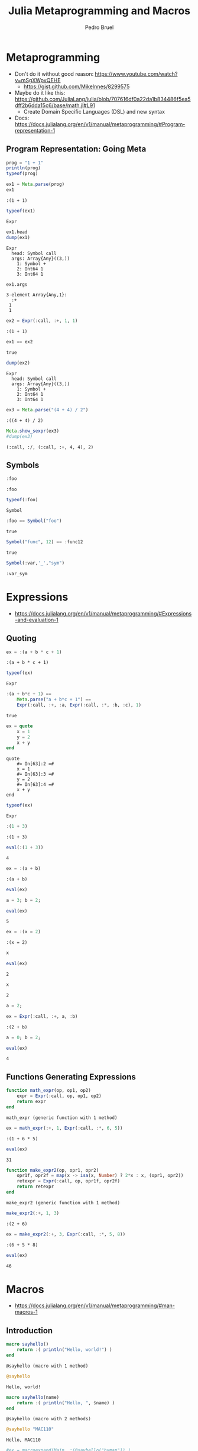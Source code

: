 #+STARTUP: overview indent inlineimages logdrawer
#+TITLE: Julia Metaprogramming and Macros
#+AUTHOR:      Pedro Bruel
#+LANGUAGE:    en
#+TAGS: noexport(n) Stats(S)
#+TAGS: Teaching(T) R(R) OrgMode(O) Python(P)
#+TAGS: Book(b) DOE(D) Code(C) NODAL(N) FPGA(F) Autotuning(A) Arnaud(r)
#+TAGS: ExportableReports(E)
#+TAGS: FAPESP(f)
#+TAGS: DataVis(v) PaperReview(W)
#+EXPORT_SELECT_TAGS: Blog
#+OPTIONS:   H:3 num:t toc:nil \n:nil @:t ::t |:t ^:t -:t f:t *:t <:t
#+OPTIONS:   TeX:t LaTeX:t skip:nil d:nil todo:t pri:nil tags:not-in-toc
#+EXPORT_SELECT_TAGS: export
#+EXPORT_EXCLUDE_TAGS: noexport
#+COLUMNS: %25ITEM %TODO %3PRIORITY %TAGS
#+SEQ_TODO: TODO(t!) STARTED(s!) WAITING(w@) APPT(a!) | DONE(d!) CANCELLED(c!) DEFERRED(f!)

#+LATEX_CLASS_OPTIONS: [a4paper]
#+LATEX_HEADER: \usepackage[margin=2cm]{geometry}
#+LATEX_HEADER: \usepackage{sourcecodepro}
#+LATEX_HEADER: \usepackage{booktabs}
#+LATEX_HEADER: \usepackage{array}
#+LATEX_HEADER: \usepackage{colortbl}
#+LATEX_HEADER: \usepackage{listings}
#+LATEX_HEADER: \usepackage{algpseudocode}
#+LATEX_HEADER: \usepackage{algorithm}
#+LATEX_HEADER: \usepackage{graphicx}
#+LATEX_HEADER: \usepackage[english]{babel}
#+LATEX_HEADER: \usepackage[scale=2]{ccicons}
#+LATEX_HEADER: \usepackage{hyperref}
#+LATEX_HEADER: \usepackage{relsize}
#+LATEX_HEADER: \usepackage{amsmath}
#+LATEX_HEADER: \usepackage{bm}
#+LATEX_HEADER: \usepackage{amsfonts}
#+LATEX_HEADER: \usepackage{wasysym}
#+LATEX_HEADER: \usepackage{float}
#+LATEX_HEADER: \usepackage{ragged2e}
#+LATEX_HEADER: \usepackage{textcomp}
#+LATEX_HEADER: \usepackage{pgfplots}
#+LATEX_HEADER: \usepackage{todonotes}
#+LATEX_HEADER: \usepgfplotslibrary{dateplot}
#+LATEX_HEADER: \lstdefinelanguage{Julia}%
#+LATEX_HEADER:   {morekeywords={abstract,struct,break,case,catch,const,continue,do,else,elseif,%
#+LATEX_HEADER:       end,export,false,for,function,immutable,mutable,using,import,importall,if,in,%
#+LATEX_HEADER:       macro,module,quote,return,switch,true,try,catch,type,typealias,%
#+LATEX_HEADER:       while,<:,+,-,::,/},%
#+LATEX_HEADER:    sensitive=true,%
#+LATEX_HEADER:    alsoother={$},%
#+LATEX_HEADER:    morecomment=[l]\#,%
#+LATEX_HEADER:    morecomment=[n]{\#=}{=\#},%
#+LATEX_HEADER:    morestring=[s]{"}{"},%
#+LATEX_HEADER:    morestring=[m]{'}{'},%
#+LATEX_HEADER: }[keywords,comments,strings]%
#+LATEX_HEADER: \lstset{ %
#+LATEX_HEADER:   backgroundcolor={},
#+LATEX_HEADER:   basicstyle=\ttfamily\scriptsize,
#+LATEX_HEADER:   breakatwhitespace=true,
#+LATEX_HEADER:   breaklines=true,
#+LATEX_HEADER:   captionpos=n,
# #+LATEX_HEADER:   escapeinside={\%*}{*)},
#+LATEX_HEADER:   extendedchars=true,
#+LATEX_HEADER:   frame=n,
#+LATEX_HEADER:   language=R,
#+LATEX_HEADER:   rulecolor=\color{black},
#+LATEX_HEADER:   showspaces=false,
#+LATEX_HEADER:   showstringspaces=false,
#+LATEX_HEADER:   showtabs=false,
#+LATEX_HEADER:   stepnumber=2,
#+LATEX_HEADER:   stringstyle=\color{gray},
#+LATEX_HEADER:   tabsize=2,
#+LATEX_HEADER: }
#+LATEX_HEADER: \renewcommand*{\UrlFont}{\ttfamily\smaller\relax}

* Metaprogramming
- Don't do it without good reason: https://www.youtube.com/watch?v=mSgXWpvQEHE
  - https://gist.github.com/MikeInnes/8299575
- Maybe do it like this: https://github.com/JuliaLang/julia/blob/707616df0a22da1b834486f5ea5dff2b6dda15c6/base/math.jl#L91
  - Create Domain Specific Languages (DSL) and new syntax
- Docs: https://docs.julialang.org/en/v1/manual/metaprogramming/#Program-representation-1

** Program Representation: Going Meta
#+begin_SRC julia :eval no-export :exports both :tangle metaprogramming.jl
prog = "1 + 1"
println(prog)
typeof(prog)
#+end_SRC

#+RESULTS:
:RESULTS:
: 1 + 1
: String
:END:

#+begin_SRC julia :eval no-export :exports both :tangle metaprogramming.jl
ex1 = Meta.parse(prog)
ex1
#+end_SRC

#+RESULTS:
: :(1 + 1)

#+begin_SRC julia :eval no-export :exports both :tangle metaprogramming.jl
typeof(ex1)
#+end_SRC

#+RESULTS:
: Expr

#+begin_SRC julia :eval no-export :exports both :tangle metaprogramming.jl
ex1.head
dump(ex1)
#+end_SRC

#+RESULTS:
: Expr
:   head: Symbol call
:   args: Array{Any}((3,))
:     1: Symbol +
:     2: Int64 1
:     3: Int64 1

#+begin_SRC julia :eval no-export :exports both :tangle metaprogramming.jl
ex1.args
#+end_SRC

#+RESULTS:
: 3-element Array{Any,1}:
:   :+
:  1
:  1

#+begin_SRC julia :eval no-export :exports both :tangle metaprogramming.jl
ex2 = Expr(:call, :+, 1, 1)
#+end_SRC

#+RESULTS:
: :(1 + 1)

#+begin_SRC julia :eval no-export :exports both :tangle metaprogramming.jl
ex1 == ex2
#+end_SRC

#+RESULTS:
: true

#+begin_SRC julia :eval no-export :exports both :tangle metaprogramming.jl
dump(ex2)
#+end_SRC

#+RESULTS:
: Expr
:   head: Symbol call
:   args: Array{Any}((3,))
:     1: Symbol +
:     2: Int64 1
:     3: Int64 1

#+begin_SRC julia :eval no-export :exports both :tangle metaprogramming.jl
ex3 = Meta.parse("(4 + 4) / 2")
#+end_SRC

#+RESULTS:
: :((4 + 4) / 2)

#+begin_SRC julia :eval no-export :exports both :tangle metaprogramming.jl
Meta.show_sexpr(ex3)
#dump(ex3)
#+end_SRC

#+RESULTS:
: (:call, :/, (:call, :+, 4, 4), 2)

** Symbols
#+begin_SRC julia :eval no-export :exports both :tangle symbols.jl
:foo
#+end_SRC

#+RESULTS:
: :foo

#+begin_SRC julia :eval no-export :exports both :tangle symbols.jl
typeof(:foo)
#+end_SRC

#+RESULTS:
: Symbol

#+begin_SRC julia :eval no-export :exports both :tangle symbols.jl
:foo == Symbol("foo")
#+end_SRC

#+RESULTS:
: true

#+begin_SRC julia :eval no-export :exports both :tangle symbols.jl
Symbol("func", 12) == :func12
#+end_SRC

#+RESULTS:
: true

#+begin_SRC julia :eval no-export :exports both :tangle symbols.jl
Symbol(:var,'_',"sym")
#+end_SRC

#+RESULTS:
: :var_sym

* Expressions
- https://docs.julialang.org/en/v1/manual/metaprogramming/#Expressions-and-evaluation-1
** Quoting
#+begin_SRC julia :eval no-export :exports both :tangle expressions.jl
ex = :(a + b * c + 1)
#+end_SRC

#+RESULTS:
: :(a + b * c + 1)

#+begin_SRC julia :eval no-export :exports both :tangle expressions.jl
typeof(ex)
#+end_SRC

#+RESULTS:
: Expr

#+begin_SRC julia :eval no-export :exports both :tangle expressions.jl
:(a + b*c + 1) ==
    Meta.parse("a + b*c + 1") ==
    Expr(:call, :+, :a, Expr(:call, :*, :b, :c), 1)
#+end_SRC

#+RESULTS:
: true

#+begin_SRC julia :eval no-export :exports both :tangle expressions.jl
ex = quote
    x = 1
    y = 2
    x + y
end
#+end_SRC

#+RESULTS:
: quote
:     #= In[63]:2 =#
:     x = 1
:     #= In[63]:3 =#
:     y = 2
:     #= In[63]:4 =#
:     x + y
: end

#+begin_SRC julia :eval no-export :exports both :tangle expressions.jl
typeof(ex)
#+end_SRC

#+RESULTS:
: Expr

#+begin_SRC julia :eval no-export :exports both :tangle expressions.jl
:(1 + 3)
#+end_SRC

#+RESULTS:
: :(1 + 3)

#+begin_SRC julia :eval no-export :exports both :tangle expressions.jl
eval(:(1 + 3))
#+end_SRC

#+RESULTS:
: 4

#+begin_SRC julia :eval no-export :exports both :tangle expressions.jl
ex = :(a + b)
#+end_SRC

#+RESULTS:
: :(a + b)

#+begin_SRC julia :eval no-export :exports both :tangle expressions.jl
eval(ex)
#+end_SRC

#+RESULTS:
:RESULTS:
# [goto error]
: UndefVarError: a not defined
:
: Stacktrace:
:  [1] top-level scope at /home/phrb/.julia/packages/IJulia/DrVMH/src/kernel.jl:52
:  [2] eval at ./boot.jl:331 [inlined]
:  [3] eval(::Expr) at ./client.jl:449
:  [4] top-level scope at In[69]:1
:END:

#+begin_SRC julia :eval no-export :exports both :tangle expressions.jl
a = 3; b = 2;
#+end_SRC

#+RESULTS:

#+begin_SRC julia :eval no-export :exports both :tangle expressions.jl
eval(ex)
#+end_SRC

#+RESULTS:
: 5

#+begin_SRC julia :eval no-export :exports both :tangle expressions.jl
ex = :(x = 2)
#+end_SRC

#+RESULTS:
: :(x = 2)

#+begin_SRC julia :eval no-export :exports both :tangle expressions.jl
x
#+end_SRC

#+RESULTS:
:RESULTS:
# [goto error]
: UndefVarError: x not defined
:
: Stacktrace:
:  [1] top-level scope at In[79]:1
:END:


#+begin_SRC julia :eval no-export :exports both :tangle expressions.jl
eval(ex)
#+end_SRC

#+RESULTS:
: 2

#+begin_SRC julia :eval no-export :exports both :tangle expressions.jl
x
#+end_SRC

#+RESULTS:
: 2

#+begin_SRC julia :eval no-export :exports both :tangle expressions.jl
a = 2;
#+end_SRC

#+RESULTS:

#+begin_SRC julia :eval no-export :exports both :tangle expressions.jl
ex = Expr(:call, :+, a, :b)
#+end_SRC

#+RESULTS:
: :(2 + b)

#+begin_SRC julia :eval no-export :exports both :tangle expressions.jl
a = 0; b = 2;
#+end_SRC

#+RESULTS:

#+begin_SRC julia :eval no-export :exports both :tangle expressions.jl
eval(ex)
#+end_SRC

#+RESULTS:
: 4

** Functions Generating Expressions
#+begin_SRC julia :eval no-export :exports both :tangle function_expressions.jl
function math_expr(op, op1, op2)
    expr = Expr(:call, op, op1, op2)
    return expr
end
#+end_SRC

#+RESULTS:
: math_expr (generic function with 1 method)

#+begin_SRC julia :eval no-export :exports both :tangle function_expressions.jl
ex = math_expr(:+, 1, Expr(:call, :*, 6, 5))
#+end_SRC

#+RESULTS:
: :(1 + 6 * 5)

#+begin_SRC julia :eval no-export :exports both :tangle function_expressions.jl
eval(ex)
#+end_SRC

#+RESULTS:
: 31

#+begin_SRC julia :eval no-export :exports both :tangle function_expressions.jl
function make_expr2(op, opr1, opr2)
    opr1f, opr2f = map(x -> isa(x, Number) ? 2*x : x, (opr1, opr2))
    retexpr = Expr(:call, op, opr1f, opr2f)
    return retexpr
end
#+end_SRC

#+RESULTS:
: make_expr2 (generic function with 1 method)

#+begin_SRC julia :eval no-export :exports both :tangle function_expressions.jl
make_expr2(:+, 1, 3)
#+end_SRC

#+RESULTS:
: :(2 + 6)

#+begin_SRC julia :eval no-export :exports both :tangle function_expressions.jl
ex = make_expr2(:+, 3, Expr(:call, :*, 5, 8))
#+end_SRC

#+RESULTS:
: :(6 + 5 * 8)

#+begin_SRC julia :eval no-export :exports both :tangle function_expressions.jl
eval(ex)
#+end_SRC

#+RESULTS:
: 46

* Macros
- https://docs.julialang.org/en/v1/manual/metaprogramming/#man-macros-1
** Introduction
#+begin_SRC julia :eval no-export :exports both :tangle macros.jl
macro sayhello()
    return :( println("Hello, world!") )
end
#+end_SRC

#+RESULTS:
: @sayhello (macro with 1 method)

#+begin_SRC julia :eval no-export :exports both :tangle macros.jl
@sayhello
#+end_SRC

#+RESULTS:
: Hello, world!

#+begin_SRC julia :eval no-export :exports both :tangle macros.jl
macro sayhello(name)
    return :( println("Hello, ", $name) )
end
#+end_SRC

#+RESULTS:
: @sayhello (macro with 2 methods)

#+begin_SRC julia :eval no-export :exports both :tangle macros.jl
@sayhello "MAC110"
#+end_SRC

#+RESULTS:
: Hello, MAC110

#+begin_SRC julia :eval no-export :exports both :tangle macros.jl
#ex = macroexpand(Main, :(@sayhello("human")) )
@macroexpand @macroexpand @sayhello "MAC110"
#+end_SRC

#+RESULTS:
: :(Base.macroexpand(Main, $(QuoteNode(:(#= In[109]:2 =# @sayhello "MAC110"))), recursive = true))

** Macro Expand
#+begin_SRC julia :eval no-export :exports both :tangle macros.jl
@macroexpand @sayhello "human"
#+end_SRC

#+RESULTS:
: :(Main.println("Hello, ", "human"))

#+begin_SRC julia :eval no-export :exports both :tangle macros.jl
@macroexpand @macroexpand @sayhello "human"
#+end_SRC

#+RESULTS:
: :(Base.macroexpand(Main, $(QuoteNode(:(#= In[111]:1 =# @sayhello "human"))), recursive = true))

** Two-Step Evaluation
#+begin_SRC julia :eval no-export :exports both :tangle macros.jl
macro twostep(arg)
    println("I execute at parse time. The argument is: ", arg)
    return :(println("I execute at runtime. The argument is: ", $arg))
end
#+end_SRC

#+RESULTS:
: @twostep (macro with 1 method)

#+begin_SRC julia :eval no-export :exports both :tangle macros.jl
ex = macroexpand(Main, :(@twostep :(1, 2, 3)) );
#+end_SRC

#+RESULTS:
: I execute at parse time. The argument is: :((1, 2, 3))

#+begin_SRC julia :eval no-export :exports both :tangle macros.jl
typeof(ex)
#+end_SRC

#+RESULTS:
: Expr

#+begin_SRC julia :eval no-export :exports both :tangle macros.jl
ex
#+end_SRC

#+RESULTS:
: :(Main.println("I execute at runtime. The argument is: ", $(Expr(:copyast, :($(QuoteNode(:((1, 2, 3)))))))))

#+begin_SRC julia :eval no-export :exports both :tangle macros.jl
eval(ex)
#+end_SRC

#+RESULTS:
: I execute at runtime. The argument is: (1, 2, 3)

* Some Useful Julia Macros
** Assert and Test
- https://docs.julialang.org/en/v1/stdlib/Test/
#+begin_SRC julia :eval no-export :exports both :tangle assert_test.jl
using Test
#+end_SRC

#+RESULTS:

#+begin_SRC julia :eval no-export :exports both :tangle assert_test.jl
@assert 1 == 1
#+end_SRC

#+RESULTS:

#+begin_SRC julia :eval no-export :exports both :tangle assert_test.jl
@assert 1 == 2
#+end_SRC

#+RESULTS:
:RESULTS:
# [goto error]
: AssertionError: 1 == 2
:
: Stacktrace:
:  [1] top-level scope at In[119]:1
:END:

#+begin_SRC julia :eval no-export :exports both :tangle assert_test.jl
@assert 1 == 2 "Very Bad Error"
#+end_SRC

#+RESULTS:
:RESULTS:
# [goto error]
: AssertionError: Very Bad Error
:
: Stacktrace:
:  [1] top-level scope at In[120]:1
:END:

#+begin_SRC julia :eval no-export :exports both :tangle assert_test.jl
@macroexpand @assert 1 == 2 "Very Bad Error"
#+end_SRC

#+RESULTS:
: :(if 1 == 2
:       nothing
:   else
:       Base.throw(Base.AssertionError("Very Bad Error"))
:   end)

#+begin_SRC julia :eval no-export :exports both :tangle assert_test.jl
@macroexpand @assert 1 == 2
#+end_SRC

#+RESULTS:
: :(if 1 == 2
:       nothing
:   else
:       Base.throw(Base.AssertionError("1 == 2"))
:   end)

#+begin_SRC julia :eval no-export :exports both :tangle assert_test.jl
@macroexpand @test 1 == 1
#+end_SRC

#+RESULTS:
: :(Test.do_test(begin
:           try
:               Test.eval_test(Test.Expr(:comparison, 1, ==, 1), Test.Expr(:comparison, $(QuoteNode(1)), :(==), $(QuoteNode(1))), $(QuoteNode(:(#= In[126]:1 =#))), $(QuoteNode(false)))
:           catch var"#8#_e"
:               var"#8#_e" isa Test.InterruptException && Test.rethrow()
:               Test.Threw(var"#8#_e", (Test.Base).catch_stack(), $(QuoteNode(:(#= In[126]:1 =#))))
:           end
:       end, $(QuoteNode(:(1 == 1)))))

#+begin_SRC julia :eval no-export :exports both :tangle assert_test.jl
@testset "Helpful Tests" begin
    @testset "Tautologies" begin
        @test 1 == 1
        @test "a" == "a"
        @test pi == pi
    end
    @testset "Hopefully True" begin
        @test isapprox(2, 2.0002, atol = 1)
        @test isapprox(2 + 2, 5, atol = 1)
        @test isapprox(2 + 2, 3, atol = 2)
        @test isapprox(1e-10, 2e-9, atol = 1e-8)
    end
end
#+end_SRC

#+RESULTS:
:RESULTS:
: [37m[1mTest Summary: | [22m[39m[32m[1mPass  [22m[39m[36m[1mTotal[22m[39m
: Helpful Tests | [32m   7  [39m[36m    7[39m
: Test.DefaultTestSet("Helpful Tests", Any[Test.DefaultTestSet("Tautologies", Any[], 3, false), Test.DefaultTestSet("Hopefully True", Any[], 4, false)], 0, false)
:END:

** Measuring Time and Allocations
- https://docs.julialang.org/en/v1/manual/profile/#Memory-allocation-analysis-1
#+begin_SRC julia :eval no-export :exports both :tangle measuring.jl
@elapsed a = rand(10 ^ 6)
#+end_SRC

#+RESULTS:
: 0.01359724

#+begin_SRC julia :eval no-export :exports both :tangle measuring.jl
@macroexpand @elapsed a = rand(10 ^ 6)
#+end_SRC

#+RESULTS:
#+begin_example
quote
    #= util.jl:232 =#
    while false
        #= util.jl:232 =#
    end
    #= util.jl:233 =#
    local var"#127#t0" = Base.time_ns()
    #= util.jl:234 =#
    a = rand(10 ^ 6)
    (Base.time_ns() - var"#127#t0") / 1.0e9
end
#+end_example

#+begin_SRC julia :eval no-export :exports both :tangle measuring.jl
@allocated a = rand(10 ^ 6)
#+end_SRC

#+RESULTS:
: 8000080

#+begin_SRC julia :eval no-export :exports both :tangle measuring.jl
@macroexpand @allocated a = rand(10 ^ 6)
#+end_SRC

#+RESULTS:
#+begin_example
quote
    local var"#130#b0" = Base.Ref{Base.Int64}(0)
    local var"#131#b1" = Base.Ref{Base.Int64}(0)
    Base.gc_bytes(var"#130#b0")
    a = rand(10 ^ 6)
    Base.gc_bytes(var"#131#b1")
    var"#131#b1"[] - var"#130#b0"[]
end
#+end_example

#+begin_SRC julia :eval no-export :exports both :tangle measuring.jl
@time a = rand(10 ^ 6)
#+end_SRC

#+RESULTS:
:RESULTS:
:   0.008893 seconds (2 allocations: 7.629 MiB)
#+begin_example
1000000-element Array{Float64,1}:
 0.14164902903027365
 0.9616750003663637
 0.21741390295590413
 0.34688716251031804
 0.23620679154201607
 0.09466070431642426
 0.2532501214593783
 0.5998800155045427
 0.2984685453112157
 0.5966394286000962
 0.8221881579392085
 0.6105607268530906
 0.5389178362125853
 ⋮
 0.5429403011971157
 0.23448820490587075
 0.22153995611550203
 0.4457310170372435
 0.16718115169858683
 0.5677181003723581
 0.3260759196101837
 0.9100585750648711
 0.9478667295270451
 0.0938343247157909
 0.6522523461011922
 0.10270219492692245
#+end_example
:END:

#+begin_SRC julia :eval no-export :exports both :tangle measuring.jl
@macroexpand @time a = rand(10 ^ 6)
#+end_SRC

#+RESULTS:
#+begin_example
quote
    #= util.jl:172 =#
    while false
        #= util.jl:172 =#
    end
    #= util.jl:173 =#
    local var"#140#stats" = Base.gc_num()
    #= util.jl:174 =#
    local var"#142#elapsedtime" = Base.time_ns()
    #= util.jl:175 =#
    local var"#141#val" = (a = rand(10 ^ 6))
    #= util.jl:176 =#
    var"#142#elapsedtime" = Base.time_ns() - var"#142#elapsedtime"
    #= util.jl:177 =#
    local var"#143#diff" = Base.GC_Diff(Base.gc_num(), var"#140#stats")
    #= util.jl:178 =#
    Base.time_print(var"#142#elapsedtime", (var"#143#diff").allocd, (var"#143#diff").total_time, Base.gc_alloc_count(var"#143#diff"))
    #= util.jl:180 =#
    Base.println()
    #= util.jl:181 =#
    var"#141#val"
end
#+end_example

#+begin_SRC julia :eval no-export :exports both :tangle measuring.jl
@timev a = rand(10 ^ 6)
#+end_SRC

#+RESULTS:
:RESULTS:
:   0.003305 seconds (2 allocations: 7.629 MiB)
: elapsed time (ns): 3304938
: bytes allocated:   8000080
: pool allocs:       1
: malloc() calls:    1
#+begin_example
1000000-element Array{Float64,1}:
 0.8820442979484615
 0.314348363845365
 0.6141908947082106
 0.5707808145592963
 0.21564951194125292
 0.055111415687563836
 0.933246602793705
 0.856641028593675
 0.33388044144951134
 0.15790787054987065
 0.6249363209572203
 0.4601851110822224
 0.40619081426960735
 ⋮
 0.01288574310045143
 0.014020867644595869
 0.8614978973292093
 0.9847395729358466
 0.7998463101378157
 0.5404184510560148
 0.5630518564782458
 0.8226824551595797
 0.1850810743260145
 0.5046611365968676
 0.028999892423407614
 0.12621349679314076
#+end_example
:END:

#+begin_SRC julia :eval no-export :exports both :tangle measuring.jl
@macroexpand @timev a = rand(10 ^ 6)
#+end_SRC

#+RESULTS:
#+begin_example
quote
    #= util.jl:206 =#
    while false
        #= util.jl:206 =#
    end
    #= util.jl:207 =#
    local var"#147#stats" = Base.gc_num()
    #= util.jl:208 =#
    local var"#149#elapsedtime" = Base.time_ns()
    #= util.jl:209 =#
    local var"#148#val" = (a = rand(10 ^ 6))
    #= util.jl:210 =#
    var"#149#elapsedtime" = Base.time_ns() - var"#149#elapsedtime"
    #= util.jl:211 =#
    Base.timev_print(var"#149#elapsedtime", Base.GC_Diff(Base.gc_num(), var"#147#stats"))
    #= util.jl:212 =#
    var"#148#val"
end
#+end_example
** Profiling
- https://docs.julialang.org/en/v1/manual/profile/

#+begin_SRC julia :eval no-export :exports both :tangle profiling.jl
function myfunc()
    A = rand(200, 200, 400)
    maximum(A)
end
#+end_SRC

#+RESULTS:
: myfunc (generic function with 1 method)

#+begin_SRC julia :eval no-export :exports both :tangle profiling.jl
myfunc() # run once to force compilation
#+end_SRC

#+RESULTS:
: 0.999999984157355

#+begin_SRC julia :eval no-export :exports both :tangle profiling.jl
using Profile
#+end_SRC

#+RESULTS:

#+begin_SRC julia :eval no-export :exports both :tangle profiling.jl
@profile myfunc()
#+end_SRC

#+RESULTS:
: 0.9999999294867419

#+begin_SRC julia :eval no-export :exports both :tangle profiling.jl
@macroexpand @profile myfunc()
#+end_SRC

#+RESULTS:
#+begin_example
quote
    #= /buildworker/worker/package_linux64/build/usr/share/julia/stdlib/v1.4/Profile/src/Profile.jl:23 =#
    try
        #= /buildworker/worker/package_linux64/build/usr/share/julia/stdlib/v1.4/Profile/src/Profile.jl:24 =#
        var"#152#status" = Profile.start_timer()
        #= /buildworker/worker/package_linux64/build/usr/share/julia/stdlib/v1.4/Profile/src/Profile.jl:25 =#
        if var"#152#status" < 0
            #= /buildworker/worker/package_linux64/build/usr/share/julia/stdlib/v1.4/Profile/src/Profile.jl:26 =#
            Profile.error(Profile.error_codes[var"#152#status"])
        end
        #= /buildworker/worker/package_linux64/build/usr/share/julia/stdlib/v1.4/Profile/src/Profile.jl:28 =#
        myfunc()
    finally
        #= /buildworker/worker/package_linux64/build/usr/share/julia/stdlib/v1.4/Profile/src/Profile.jl:30 =#
        Profile.stop_timer()
    end
end
#+end_example

#+begin_SRC julia :eval no-export :exports both :tangle profiling.jl
Profile.print()
#+end_SRC

#+RESULTS:
#+begin_example
Overhead ╎ [+additional indent] Count File:Line; Function
=========================================================
   ╎91  @Base/task.jl:358; (::IJulia.var"#15#18")()
   ╎ 91  @IJulia/src/eventloop.jl:8; eventloop(::ZMQ.Socket)
   ╎  91  @Base/essentials.jl:711; invokelatest
   ╎   91  @Base/essentials.jl:712; #invokelatest#1
   ╎    91  .../execute_request.jl:67; execute_request(::ZMQ.Socket, ...
   ╎     91  ...SoftGlobalScope.jl:218; softscope_include_string(::Mo...
 10╎    ╎ 91  @Base/boot.jl:331; eval
   ╎    ╎  66  In[146]:2; myfunc()
   ╎    ╎   66  ...dom/src/Random.jl:277; rand
   ╎    ╎    66  ...dom/src/Random.jl:289; rand(::Type{Float64}, ::Tup...
   ╎    ╎     66  ...om/src/Random.jl:288; rand
   ╎    ╎    ╎ 7   @Base/boot.jl:422; Array
   ╎    ╎    ╎  7   @Base/boot.jl:416; Array
  7╎    ╎    ╎   7   @Base/boot.jl:409; Array
   ╎    ╎    ╎ 59  ...om/src/Random.jl:267; rand!
   ╎    ╎    ╎  59  ...dom/src/RNGs.jl:512; rand!
   ╎    ╎    ╎   59  ...dom/src/RNGs.jl:506; _rand!
   ╎    ╎    ╎    59  ...dom/src/RNGs.jl:494; rand!(::Random.MersenneT...
   ╎    ╎    ╎     59  ...om/src/RNGs.jl:468; fill_array!
 59╎    ╎    ╎    ╎ 59  ...m/src/DSFMT.jl:95; dsfmt_fill_array_close_...
   ╎    ╎  15  In[146]:3; myfunc()
   ╎    ╎   15  @Base/reducedim.jl:652; maximum
   ╎    ╎    15  @Base/reducedim.jl:652; #maximum#587
   ╎    ╎     15  @Base/reducedim.jl:656; _maximum
   ╎    ╎    ╎ 15  @Base/reducedim.jl:657; _maximum
   ╎    ╎    ╎  15  @Base/reducedim.jl:307; mapreduce
   ╎    ╎    ╎   15  @Base/reducedim.jl:307; #mapreduce#580
   ╎    ╎    ╎    15  @Base/reducedim.jl:312; _mapreduce_dim
   ╎    ╎    ╎     15  @Base/reduce.jl:407; _mapreduce(::typeof(ide...
   ╎    ╎    ╎    ╎ 8   @Base/reduce.jl:577; mapreduce_impl(::typeo...
  5╎    ╎    ╎    ╎  8   @Base/reduce.jl:545; _fast
   ╎    ╎    ╎    ╎   3   @Base/float.jl:536; isnan
  3╎    ╎    ╎    ╎    3   @Base/float.jl:456; !=
   ╎    ╎    ╎    ╎ 7   @Base/reduce.jl:580; mapreduce_impl(::typeo...
   ╎    ╎    ╎    ╎  7   @Base/range.jl:597; iterate
  7╎    ╎    ╎    ╎   7   .../promotion.jl:398; ==
   ╎460 @Base/task.jl:444; task_done_hook(::Task)
   ╎ 460 @Base/task.jl:709; wait
459╎  460 @Base/task.jl:702; poptaskref(::Base.InvasiveLinke...
Total snapshots: 643
#+end_example

#+begin_SRC julia :eval no-export :exports both :tangle profiling.jl
Profile.print(format = :flat, sortedby = :overhead)
#+end_SRC

#+RESULTS:
#+begin_example
 Count  Overhead File                    Line Function
 =====  ======== ====                    ==== ========
   460         0 @Base/task.jl            709 wait
   460         0 @Base/task.jl            444 task_done_hook(::Task)
    91         0 .../SoftGlobalScope.jl   218 softscope_include_string(::Modu...
    91         0 .../execute_request.jl    67 execute_request(::ZMQ.Socket, :...
    91         0 @Base/essentials.jl      712 #invokelatest#1
    91         0 @Base/essentials.jl      711 invokelatest
    91         0 ...ia/src/eventloop.jl     8 eventloop(::ZMQ.Socket)
    91         0 @Base/task.jl            358 (::IJulia.var"#15#18")()
     7         0 @Base/boot.jl            416 Array
     7         0 @Base/boot.jl            422 Array
    66         0 ...andom/src/Random.jl   288 rand
    66         0 ...andom/src/Random.jl   289 rand(::Type{Float64}, ::Tuple{I...
    66         0 ...andom/src/Random.jl   277 rand
    66         0 In[146]                    2 myfunc()
    59         0 .../Random/src/RNGs.jl   468 fill_array!
    59         0 .../Random/src/RNGs.jl   494 rand!(::Random.MersenneTwister,...
    59         0 .../Random/src/RNGs.jl   506 _rand!
    59         0 .../Random/src/RNGs.jl   512 rand!
    59         0 ...andom/src/Random.jl   267 rand!
     7         0 @Base/range.jl           597 iterate
     7         0 @Base/reduce.jl          580 mapreduce_impl(::typeof(identit...
    15         0 @Base/reduce.jl          407 _mapreduce(::typeof(identity), ...
    15         0 @Base/reducedim.jl       312 _mapreduce_dim
    15         0 @Base/reducedim.jl       307 #mapreduce#580
    15         0 @Base/reducedim.jl       307 mapreduce
    15         0 @Base/reducedim.jl       657 _maximum
    15         0 @Base/reducedim.jl       656 _maximum
    15         0 @Base/reducedim.jl       652 #maximum#587
    15         0 @Base/reducedim.jl       652 maximum
    15         0 In[146]                    3 myfunc()
     8         0 @Base/reduce.jl          577 mapreduce_impl(::typeof(identit...
     3         0 @Base/float.jl           536 isnan
     3         3 @Base/float.jl           456 !=
     8         5 @Base/reduce.jl          545 _fast
     7         7 @Base/boot.jl            409 Array
     7         7 @Base/promotion.jl       398 ==
    91        10 @Base/boot.jl            331 eval
    59        59 ...Random/src/DSFMT.jl    95 dsfmt_fill_array_close_open!(::...
   460       460 @Base/task.jl            702 poptaskref(::Base.InvasiveLinke...
Total snapshots: 643
#+end_example
** Parallel Computing
- https://docs.julialang.org/en/v1/manual/parallel-computing/
*** Threads
#+begin_SRC julia :eval no-export :exports both :tangle threads.jl
Threads.nthreads()
#+end_SRC

#+RESULTS:
: 6


#+begin_SRC julia :eval no-export :exports both :tangle threads.jl
a = zeros(12)
#+end_SRC

#+RESULTS:
#+begin_example
12-element Array{Float64,1}:
 0.0
 0.0
 0.0
 0.0
 0.0
 0.0
 0.0
 0.0
 0.0
 0.0
 0.0
 0.0
#+end_example

#+begin_SRC julia :eval no-export :exports both :tangle threads.jl
Threads.@threads for i = 1:12
    a[i] = Threads.threadid()
end
a
#+end_SRC

#+RESULTS:
#+begin_example
12-element Array{Float64,1}:
 1.0
 1.0
 2.0
 2.0
 3.0
 3.0
 4.0
 4.0
 5.0
 5.0
 6.0
 6.0
#+end_example

#+begin_SRC julia :eval no-export :exports both :tangle threads.jl
@macroexpand Threads.@threads for i = 1:12
    a[i] = Threads.threadid()
end
#+end_SRC

#+RESULTS:
#+begin_example
quote
    #= threadingconstructs.jl:25 =#
    local var"#171#threadsfor_fun"
    #= threadingconstructs.jl:26 =#
    let var"#170#range" = 1:12
        #= threadingconstructs.jl:27 =#
        function var"#171#threadsfor_fun"(var"#183#onethread" = false)
            #= threadingconstructs.jl:28 =#
            var"#175#r" = var"#170#range"
            #= threadingconstructs.jl:29 =#
            var"#176#lenr" = Base.Threads.length(var"#175#r")
            #= threadingconstructs.jl:31 =#
            if var"#183#onethread"
                #= threadingconstructs.jl:32 =#
                var"#177#tid" = 1
                #= threadingconstructs.jl:33 =#
                (var"#178#len", var"#179#rem") = (var"#176#lenr", 0)
            else
                #= threadingconstructs.jl:35 =#
                var"#177#tid" = Base.Threads.threadid()
                #= threadingconstructs.jl:36 =#
                (var"#178#len", var"#179#rem") = Base.Threads.divrem(var"#176#lenr", Base.Threads.nthreads())
            end
            #= threadingconstructs.jl:39 =#
            if var"#178#len" == 0
                #= threadingconstructs.jl:40 =#
                if var"#177#tid" > var"#179#rem"
                    #= threadingconstructs.jl:41 =#
                    return
                end
                #= threadingconstructs.jl:43 =#
                (var"#178#len", var"#179#rem") = (1, 0)
            end
            #= threadingconstructs.jl:46 =#
            var"#180#f" = Base.Threads.firstindex(var"#175#r") + (var"#177#tid" - 1) * var"#178#len"
            #= threadingconstructs.jl:47 =#
            var"#181#l" = (var"#180#f" + var"#178#len") - 1
            #= threadingconstructs.jl:49 =#
            if var"#179#rem" > 0
                #= threadingconstructs.jl:50 =#
                if var"#177#tid" <= var"#179#rem"
                    #= threadingconstructs.jl:51 =#
                    var"#180#f" = var"#180#f" + (var"#177#tid" - 1)
                    #= threadingconstructs.jl:52 =#
                    var"#181#l" = var"#181#l" + var"#177#tid"
                else
                    #= threadingconstructs.jl:54 =#
                    var"#180#f" = var"#180#f" + var"#179#rem"
                    #= threadingconstructs.jl:55 =#
                    var"#181#l" = var"#181#l" + var"#179#rem"
                end
            end
            #= threadingconstructs.jl:59 =#
            for var"#182#i" = var"#180#f":var"#181#l"
                #= threadingconstructs.jl:60 =#
                local i = begin
                            $(Expr(:inbounds, true))
                            local var"#184#val" = var"#175#r"[var"#182#i"]
                            $(Expr(:inbounds, :pop))
                            var"#184#val"
                        end
                #= threadingconstructs.jl:61 =#
                begin
                    #= In[157]:2 =#
                    a[i] = Threads.threadid()
                end
            end
        end
    end
    #= threadingconstructs.jl:65 =#
    if Base.Threads.threadid() != 1
        #= threadingconstructs.jl:67 =#
        (Base.Threads.Base).invokelatest(var"#171#threadsfor_fun", true)
    else
        #= threadingconstructs.jl:69 =#
        ccall(:jl_threading_run, Base.Threads.Cvoid, (Base.Threads.Any,), var"#171#threadsfor_fun")
    end
    #= threadingconstructs.jl:71 =#
    Base.Threads.nothing
end
#+end_example

#+begin_SRC julia :eval no-export :exports both :tangle threads.jl
a = rand(10 ^ 6)
#+end_SRC

#+RESULTS:
#+begin_example
1000000-element Array{Float64,1}:
 0.6655118523474799
 0.5970165044571119
 0.1629638416158008
 0.647839063114608
 0.6540598533817377
 0.659612715869266
 0.8206472155050846
 0.831401467236786
 0.10430841355902998
 0.42333177319862125
 0.934120651429245
 0.8640413450393665
 0.19437775947763325
 ⋮
 0.14947040823226598
 0.8377734427797103
 0.49159323218528694
 0.1758830410480996
 0.46881713433806604
 0.3124355420925844
 0.034629078654121015
 0.45651502496181817
 0.9407702506532809
 0.8610347815501189
 0.4745851680303834
 0.5258669552620987
#+end_example

#+begin_SRC julia :eval no-export :exports both :tangle threads.jl
@timev begin
    for i = 1:length(a)
        a[i] = Threads.threadid()
    end
end
#+end_SRC

#+RESULTS:
:   0.181498 seconds (3.00 M allocations: 61.021 MiB, 42.77% gc time)
: elapsed time (ns): 181498289
: gc time (ns):      77627092
: bytes allocated:   63985056
: pool allocs:       2998997
: GC pauses:         1
: full collections:  1

#+begin_SRC julia :eval no-export :exports both :tangle threads.jl
@timev begin
    Threads.@threads for i = 1:length(a)
        a[i] = Threads.threadid()
    end
end
#+end_SRC

#+RESULTS:
:   0.034536 seconds (1.02 M allocations: 16.315 MiB)
: elapsed time (ns): 34536126
: bytes allocated:   17107663
: pool allocs:       1020793
: non-pool GC allocs:3
*** Processes
#+begin_SRC julia :eval no-export :exports both :tangle processes.jl
using Distributed
#+end_SRC

#+RESULTS:

#+begin_SRC julia :eval no-export :exports both :tangle processes.jl
nprocs()
#+end_SRC

#+RESULTS:
: 1

#+begin_SRC julia :eval no-export :exports both :tangle processes.jl
addprocs(5)
#+end_SRC

#+RESULTS:
: 5-element Array{Int64,1}:
:  2
:  3
:  4
:  5
:  6

#+begin_SRC julia :eval no-export :exports both :tangle processes.jl
nprocs()
#+end_SRC

#+RESULTS:
: 6

#+begin_SRC julia :eval no-export :exports both :tangle processes.jl
function count_heads(n)
    c::Int = 0
    for i = 1:n
        c += rand(Bool)
    end
    c
end
#+end_SRC

#+RESULTS:
: count_heads (generic function with 1 method)

#+begin_SRC julia :eval no-export :exports both :tangle processes.jl
a = @spawnat 2 count_heads(100000000)
#+end_SRC

#+RESULTS:
: Future(2, 1, 7, nothing)

#+begin_SRC julia :eval no-export :exports both :tangle processes.jl
fetch(a)
#+end_SRC

#+RESULTS:
:RESULTS:
# [goto error]
#+begin_example
On worker 2:
UndefVarError: #count_heads not defined
deserialize_datatype at /buildworker/worker/package_linux64/build/usr/share/julia/stdlib/v1.4/Serialization/src/Serialization.jl:1211
handle_deserialize at /buildworker/worker/package_linux64/build/usr/share/julia/stdlib/v1.4/Serialization/src/Serialization.jl:788
deserialize at /buildworker/worker/package_linux64/build/usr/share/julia/stdlib/v1.4/Serialization/src/Serialization.jl:735
handle_deserialize at /buildworker/worker/package_linux64/build/usr/share/julia/stdlib/v1.4/Serialization/src/Serialization.jl:795
deserialize at /buildworker/worker/package_linux64/build/usr/share/julia/stdlib/v1.4/Serialization/src/Serialization.jl:735 [inlined]
deserialize_global_from_main at /buildworker/worker/package_linux64/build/usr/share/julia/stdlib/v1.4/Distributed/src/clusterserialize.jl:160
#3 at /buildworker/worker/package_linux64/build/usr/share/julia/stdlib/v1.4/Distributed/src/clusterserialize.jl:72 [inlined]
foreach at ./abstractarray.jl:1919
deserialize at /buildworker/worker/package_linux64/build/usr/share/julia/stdlib/v1.4/Distributed/src/clusterserialize.jl:72
handle_deserialize at /buildworker/worker/package_linux64/build/usr/share/julia/stdlib/v1.4/Serialization/src/Serialization.jl:878
deserialize at /buildworker/worker/package_linux64/build/usr/share/julia/stdlib/v1.4/Serialization/src/Serialization.jl:735
handle_deserialize at /buildworker/worker/package_linux64/build/usr/share/julia/stdlib/v1.4/Serialization/src/Serialization.jl:792
deserialize at /buildworker/worker/package_linux64/build/usr/share/julia/stdlib/v1.4/Serialization/src/Serialization.jl:735
handle_deserialize at /buildworker/worker/package_linux64/build/usr/share/julia/stdlib/v1.4/Serialization/src/Serialization.jl:795
deserialize at /buildworker/worker/package_linux64/build/usr/share/julia/stdlib/v1.4/Serialization/src/Serialization.jl:735 [inlined]
deserialize_msg at /buildworker/worker/package_linux64/build/usr/share/julia/stdlib/v1.4/Distributed/src/messages.jl:99
#invokelatest#1 at ./essentials.jl:712 [inlined]
invokelatest at ./essentials.jl:711 [inlined]
message_handler_loop at /buildworker/worker/package_linux64/build/usr/share/julia/stdlib/v1.4/Distributed/src/process_messages.jl:185
process_tcp_streams at /buildworker/worker/package_linux64/build/usr/share/julia/stdlib/v1.4/Distributed/src/process_messages.jl:142
#97 at ./task.jl:358

Stacktrace:
 [1] #remotecall_fetch#141 at /buildworker/worker/package_linux64/build/usr/share/julia/stdlib/v1.4/Distributed/src/remotecall.jl:390 [inlined]
 [2] remotecall_fetch(::Function, ::Distributed.Worker, ::Distributed.RRID) at /buildworker/worker/package_linux64/build/usr/share/julia/stdlib/v1.4/Distributed/src/remotecall.jl:382
 [3] #remotecall_fetch#144 at /buildworker/worker/package_linux64/build/usr/share/julia/stdlib/v1.4/Distributed/src/remotecall.jl:417 [inlined]
 [4] remotecall_fetch at /buildworker/worker/package_linux64/build/usr/share/julia/stdlib/v1.4/Distributed/src/remotecall.jl:417 [inlined]
 [5] call_on_owner at /buildworker/worker/package_linux64/build/usr/share/julia/stdlib/v1.4/Distributed/src/remotecall.jl:490 [inlined]
 [6] fetch(::Future) at /buildworker/worker/package_linux64/build/usr/share/julia/stdlib/v1.4/Distributed/src/remotecall.jl:529
 [7] top-level scope at In[169]:1
#+end_example
:END:

#+begin_SRC julia :eval no-export :exports both :tangle processes.jl
@everywhere function count_heads(n)
    c::Int = 0
    for i = 1:n
        c += rand(Bool)
    end
    c
end
#+end_SRC

#+RESULTS:

#+begin_SRC julia :eval no-export :exports both :tangle processes.jl
a = @spawnat 2 count_heads(100000000)
#+end_SRC

#+RESULTS:
: Future(2, 1, 22, nothing)

#+begin_SRC julia :eval no-export :exports both :tangle processes.jl
fetch(a)
#+end_SRC

#+RESULTS:
: 50009462

#+begin_SRC julia :eval no-export :exports both :tangle processes.jl
b = @spawnat :any count_heads(100000000)
#+end_SRC

#+RESULTS:
: Future(2, 1, 21, nothing)

#+begin_SRC julia :eval no-export :exports both :tangle processes.jl
fetch(a) + fetch(b)
#+end_SRC

#+RESULTS:
: 100019744

#+begin_SRC julia :eval no-export :exports both :tangle processes.jl
nheads = @distributed (+) for i = 1:200000000
    Int(rand(Bool))
end
#+end_SRC

#+RESULTS:
: 100000159

#+begin_SRC julia :eval no-export :exports both :tangle processes.jl
a = zeros(100000)

@distributed for i = 1:100000
    a[i] = i
end
#+end_SRC

#+RESULTS:
: Task (runnable) @0x00007f43f3edceb0

#+begin_SRC julia :eval no-export :exports both :tangle processes.jl
a
#+end_SRC

#+RESULTS:
#+begin_example
100000-element Array{Float64,1}:
 0.0
 0.0
 0.0
 0.0
 0.0
 0.0
 0.0
 0.0
 0.0
 0.0
 0.0
 0.0
 0.0
 ⋮
 0.0
 0.0
 0.0
 0.0
 0.0
 0.0
 0.0
 0.0
 0.0
 0.0
 0.0
 0.0
#+end_example

#+begin_SRC julia :eval no-export :exports both :tangle processes.jl
using SharedArrays

a = SharedArray{Float64}(10)

@distributed for i = 1:10
    a[i] = i
end

a
#+end_SRC

#+RESULTS:
#+begin_example
10-element SharedArray{Float64,1}:
  1.0
  2.0
  3.0
  4.0
  5.0
  6.0
  7.0
  8.0
  9.0
 10.0
#+end_example
